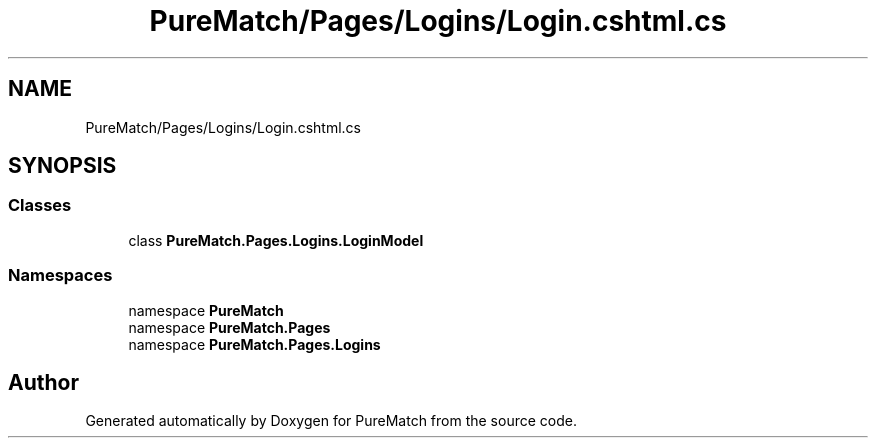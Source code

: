 .TH "PureMatch/Pages/Logins/Login.cshtml.cs" 3 "PureMatch" \" -*- nroff -*-
.ad l
.nh
.SH NAME
PureMatch/Pages/Logins/Login.cshtml.cs
.SH SYNOPSIS
.br
.PP
.SS "Classes"

.in +1c
.ti -1c
.RI "class \fBPureMatch\&.Pages\&.Logins\&.LoginModel\fP"
.br
.in -1c
.SS "Namespaces"

.in +1c
.ti -1c
.RI "namespace \fBPureMatch\fP"
.br
.ti -1c
.RI "namespace \fBPureMatch\&.Pages\fP"
.br
.ti -1c
.RI "namespace \fBPureMatch\&.Pages\&.Logins\fP"
.br
.in -1c
.SH "Author"
.PP 
Generated automatically by Doxygen for PureMatch from the source code\&.
